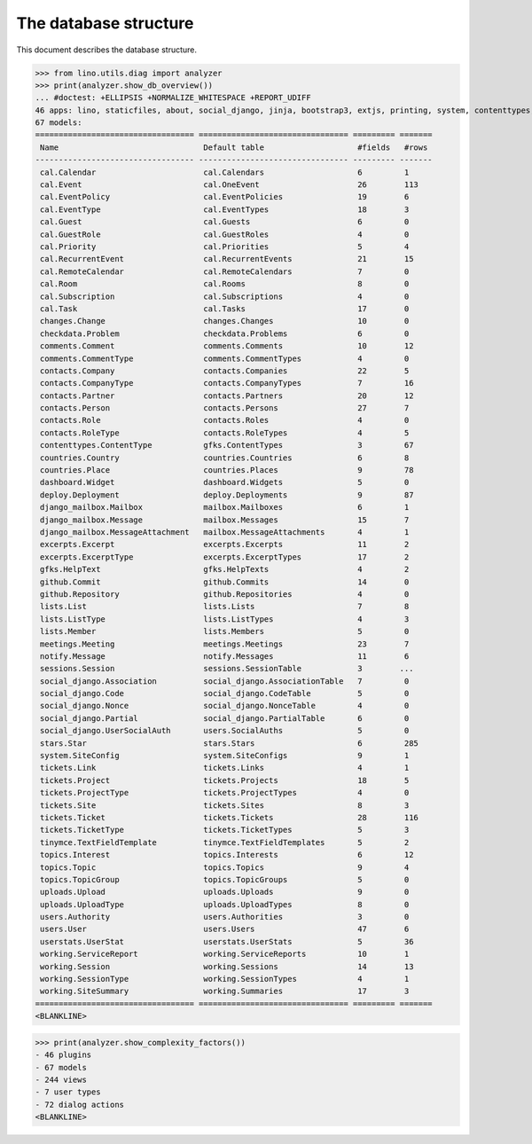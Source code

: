 .. doctest docs/specs/noi/db.rst
.. _noi.specs.db:

======================
The database structure
======================

..  doctest init:

    >>> import lino
    >>> lino.startup('lino_book.projects.team.settings.doctests')
    >>> from lino.api.doctest import *

This document describes the database structure.

>>> from lino.utils.diag import analyzer
>>> print(analyzer.show_db_overview())
... #doctest: +ELLIPSIS +NORMALIZE_WHITESPACE +REPORT_UDIFF
46 apps: lino, staticfiles, about, social_django, jinja, bootstrap3, extjs, printing, system, contenttypes, gfks, office, xl, countries, contacts, users, noi, cal, extensible, topics, changes, stars, excerpts, comments, tickets, deploy, summaries, working, lists, notify, uploads, export_excel, tinymce, smtpd, weasyprint, appypod, checkdata, dashboard, django_mailbox, mailbox, meetings, github, userstats, rest_framework, restful, sessions.
67 models:
================================== ================================ ========= =======
 Name                               Default table                    #fields   #rows
---------------------------------- -------------------------------- --------- -------
 cal.Calendar                       cal.Calendars                    6         1
 cal.Event                          cal.OneEvent                     26        113
 cal.EventPolicy                    cal.EventPolicies                19        6
 cal.EventType                      cal.EventTypes                   18        3
 cal.Guest                          cal.Guests                       6         0
 cal.GuestRole                      cal.GuestRoles                   4         0
 cal.Priority                       cal.Priorities                   5         4
 cal.RecurrentEvent                 cal.RecurrentEvents              21        15
 cal.RemoteCalendar                 cal.RemoteCalendars              7         0
 cal.Room                           cal.Rooms                        8         0
 cal.Subscription                   cal.Subscriptions                4         0
 cal.Task                           cal.Tasks                        17        0
 changes.Change                     changes.Changes                  10        0
 checkdata.Problem                  checkdata.Problems               6         0
 comments.Comment                   comments.Comments                10        12
 comments.CommentType               comments.CommentTypes            4         0
 contacts.Company                   contacts.Companies               22        5
 contacts.CompanyType               contacts.CompanyTypes            7         16
 contacts.Partner                   contacts.Partners                20        12
 contacts.Person                    contacts.Persons                 27        7
 contacts.Role                      contacts.Roles                   4         0
 contacts.RoleType                  contacts.RoleTypes               4         5
 contenttypes.ContentType           gfks.ContentTypes                3         67
 countries.Country                  countries.Countries              6         8
 countries.Place                    countries.Places                 9         78
 dashboard.Widget                   dashboard.Widgets                5         0
 deploy.Deployment                  deploy.Deployments               9         87
 django_mailbox.Mailbox             mailbox.Mailboxes                6         1
 django_mailbox.Message             mailbox.Messages                 15        7
 django_mailbox.MessageAttachment   mailbox.MessageAttachments       4         1
 excerpts.Excerpt                   excerpts.Excerpts                11        2
 excerpts.ExcerptType               excerpts.ExcerptTypes            17        2
 gfks.HelpText                      gfks.HelpTexts                   4         2
 github.Commit                      github.Commits                   14        0
 github.Repository                  github.Repositories              4         0
 lists.List                         lists.Lists                      7         8
 lists.ListType                     lists.ListTypes                  4         3
 lists.Member                       lists.Members                    5         0
 meetings.Meeting                   meetings.Meetings                23        7
 notify.Message                     notify.Messages                  11        6
 sessions.Session                   sessions.SessionTable            3        ...
 social_django.Association          social_django.AssociationTable   7         0
 social_django.Code                 social_django.CodeTable          5         0
 social_django.Nonce                social_django.NonceTable         4         0
 social_django.Partial              social_django.PartialTable       6         0
 social_django.UserSocialAuth       users.SocialAuths                5         0
 stars.Star                         stars.Stars                      6         285
 system.SiteConfig                  system.SiteConfigs               9         1
 tickets.Link                       tickets.Links                    4         1
 tickets.Project                    tickets.Projects                 18        5
 tickets.ProjectType                tickets.ProjectTypes             4         0
 tickets.Site                       tickets.Sites                    8         3
 tickets.Ticket                     tickets.Tickets                  28        116
 tickets.TicketType                 tickets.TicketTypes              5         3
 tinymce.TextFieldTemplate          tinymce.TextFieldTemplates       5         2
 topics.Interest                    topics.Interests                 6         12
 topics.Topic                       topics.Topics                    9         4
 topics.TopicGroup                  topics.TopicGroups               5         0
 uploads.Upload                     uploads.Uploads                  9         0
 uploads.UploadType                 uploads.UploadTypes              8         0
 users.Authority                    users.Authorities                3         0
 users.User                         users.Users                      47        6
 userstats.UserStat                 userstats.UserStats              5         36
 working.ServiceReport              working.ServiceReports           10        1
 working.Session                    working.Sessions                 14        13
 working.SessionType                working.SessionTypes             4         1
 working.SiteSummary                working.Summaries                17        3
================================== ================================ ========= =======
<BLANKLINE>


>>> print(analyzer.show_complexity_factors())
- 46 plugins
- 67 models
- 244 views
- 7 user types
- 72 dialog actions
<BLANKLINE>


